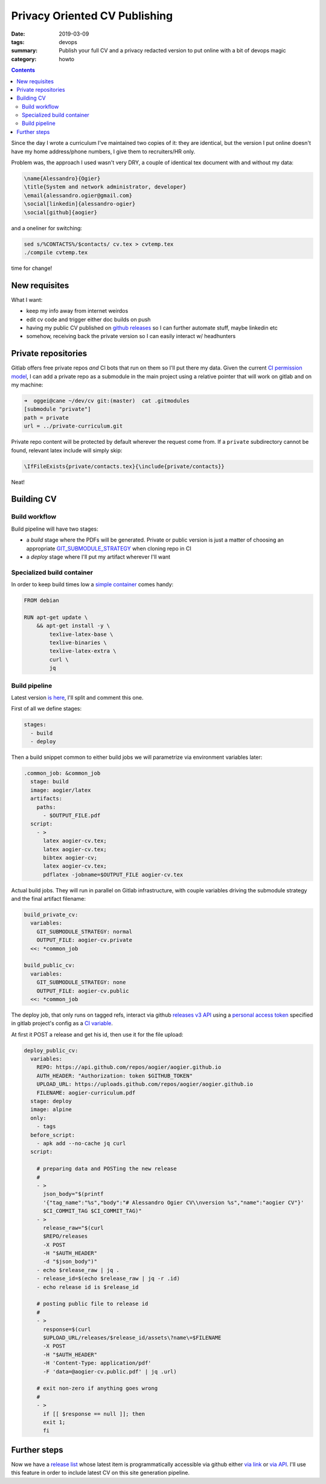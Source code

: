 Privacy Oriented CV Publishing
##############################

:date: 2019-03-09
:tags: devops
:summary: Publish your full CV and a privacy
	redacted version to put online with a bit
	of devops magic
:category: howto

.. contents::


Since the day I wrote a curriculum I've maintained two copies of 
it: they are identical, but the version I put online doesn't have
my home address/phone numbers, I give them to recruiters/HR only.

Problem was, the approach I used wasn't very DRY, a couple of
identical tex document with and without my data:

.. code-block:: latex

	\name{Alessandro}{Ogier}
	\title{System and network administrator, developer}
	\email{alessandro.ogier@gmail.com}
	\social[linkedin]{alessandro-ogier}
	\social[github]{aogier}

and a oneliner for switching:

.. code-block:: bash

    sed s/%CONTACTS%/$contacts/ cv.tex > cvtemp.tex
    ./compile cvtemp.tex

time for change!

New requisites
==============

What I want:

- keep my info away from internet weirdos
- edit cv code and trigger either doc builds on push
- having my public CV published on `github releases`_ so I
  can further automate stuff, maybe linkedin etc
- somehow, receiving back the private version so I can
  easily interact w/ headhunters

.. _github releases: https://github.com/aogier/aogier.github.io/releases

Private repositories
====================

Gitlab offers free private repos *and* CI bots that run on
them so I'll put there my data. Given the current `CI permission
model`_, I can add a private repo as a submodule in the main
project using a relative pointer that will work on gitlab and
on my machine:

.. code-block:: sh

	➜  oggei@cane ~/dev/cv git:(master)  cat .gitmodules 
	[submodule "private"]
        path = private
        url = ../private-curriculum.git

Private repo content will be protected by default wherever the
request come from. If a ``private`` subdirectory cannot be found,
relevant latex include will simply skip:

.. code-block:: latex

    \IfFileExists{private/contacts.tex}{\include{private/contacts}}

Neat!

.. _CI permission model: https://docs.gitlab.com/ee/user/project
	/new_ci_build_permissions_model.html

Building CV
===========

Build workflow
--------------

Build pipeline will have two stages:

- a *build* stage where the PDFs will be generated. Private or
  public version is just a matter of choosing an appropriate
  GIT_SUBMODULE_STRATEGY_ when cloning repo in CI
- a *deploy* stage where I'll put my artifact wherever I'll want

.. _GIT_SUBMODULE_STRATEGY: https://docs.gitlab.com/
    ee/ci/yaml/#git-submodule-strategy

Specialized build container
---------------------------

In order to keep build times low a `simple container`_
comes handy:

.. code-block:: dockerfile

    FROM debian
    
    RUN apt-get update \
        && apt-get install -y \
            texlive-latex-base \
            texlive-binaries \
            texlive-latex-extra \
            curl \
            jq

.. _simple container: https://hub.docker.com/r/aogier/latex

Build pipeline
--------------

Latest version `is here`_, I'll split and comment this one.

.. _is here: https://gitlab.com/aogier
    /public-curriculum/blob/master/.gitlab-ci.yml

First of all we define stages:

.. code-block:: yaml

    stages:                                                                                                                                                        
      - build                                                                                                           
      - deploy                                                                                                              

Then a build snippet common to either build jobs
we will parametrize via environment variables later:

.. code-block:: yaml

    .common_job: &common_job                                                                                                                                       
      stage: build                                                                                                                          
      image: aogier/latex                                                                                                                                          
      artifacts:                                                                                                                    
        paths:                                                                                                              
          - $OUTPUT_FILE.pdf                                                                                                                                       
      script:                                                                                                           
        - >                                                                                                     
          latex aogier-cv.tex;                                                                                                                                     
          latex aogier-cv.tex;                                                                                                                                     
          bibtex aogier-cv;                                                                                                                                        
          latex aogier-cv.tex;                                                                                                                                     
          pdflatex -jobname=$OUTPUT_FILE aogier-cv.tex                                                                                                             

Actual build jobs. They will run in parallel on Gitlab
infrastructure, with couple variables driving the submodule
strategy and the final artifact filename:

.. code-block:: yaml
    
    build_private_cv:                                                                                                                                   
      variables:                                                                                                                    
        GIT_SUBMODULE_STRATEGY: normal                                                                                                                             
        OUTPUT_FILE: aogier-cv.private                                                                                                                             
      <<: *common_job
    
    build_public_cv:
      variables:
        GIT_SUBMODULE_STRATEGY: none
        OUTPUT_FILE: aogier-cv.public
      <<: *common_job

The deploy job, that only runs on tagged refs, interact via
github `releases v3 API`_ using a `personal access token`_ specified in
gitlab project's config as a `CI variable`_.

At first it POST a release and get his id, then use it for the
file upload:

.. _releases v3 API: https://developer.github.com/v3/repos/releases/
.. _personal access token: https://help.github.com/en/articles
    /creating-a-personal-access-token-for-the-command-line
.. _CI variable: https://docs.gitlab.com/ee/ci/variables/

.. code-block:: yaml
    
    deploy_public_cv:
      variables:
        REPO: https://api.github.com/repos/aogier/aogier.github.io
        AUTH_HEADER: "Authorization: token $GITHUB_TOKEN"
        UPLOAD_URL: https://uploads.github.com/repos/aogier/aogier.github.io
        FILENAME: aogier-curriculum.pdf
      stage: deploy
      image: alpine
      only:
        - tags
      before_script:
        - apk add --no-cache jq curl
      script:

        # preparing data and POSTing the new release
        #
        - >
          json_body="$(printf
          '{"tag_name":"%s","body":"# Alessandro Ogier CV\\nversion %s","name":"aogier CV"}'
          $CI_COMMIT_TAG $CI_COMMIT_TAG)"
        - >
          release_raw="$(curl
          $REPO/releases
          -X POST
          -H "$AUTH_HEADER"
          -d "$json_body")"
        - echo $release_raw | jq .
        - release_id=$(echo $release_raw | jq -r .id)
        - echo release id is $release_id
        
        # posting public file to release id
        #
        - >
          response=$(curl 
          $UPLOAD_URL/releases/$release_id/assets\?name\=$FILENAME
          -X POST
          -H "$AUTH_HEADER"
          -H 'Content-Type: application/pdf'
          -F 'data=@aogier-cv.public.pdf' | jq .url)

        # exit non-zero if anything goes wrong
        #
        - >
          if [[ $response == null ]]; then
          exit 1;
          fi

Further steps
=============

Now we have a `release list`_ whose latest item is programmatically
accessible via github either `via link`_ or `via API`_. I'll 
use this feature in order to include latest CV on this site
generation pipeline.

.. _release list: https://github.com/aogier/aogier.github.io/releases
.. _via link: https://help.github.com/en/articles/linking-to-releases
.. _via API: https://developer.github.com/v3/repos
    /releases/#get-the-latest-release